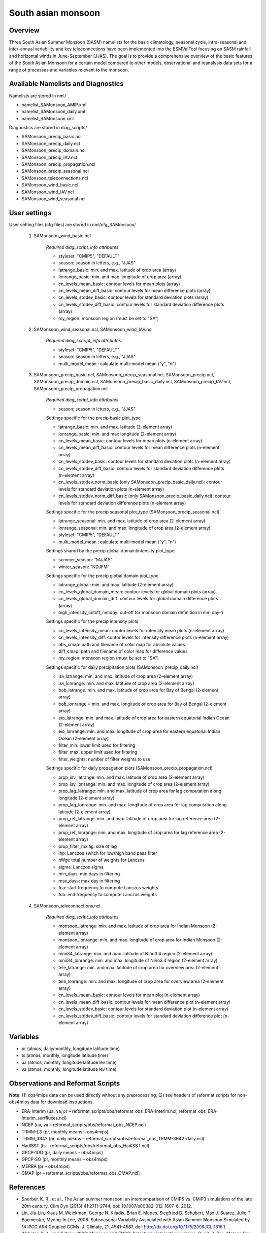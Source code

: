 South asian monsoon
===================

Overview
--------

Three South Asian Summer Monsoon (SASM) namelists for the basic climatology, seasonal cycle, intra-seasonal and inter-annual variability and key teleconnections have been implemented into the ESMValTool focusing on SASM rainfall and horizontal winds in June-September (JJAS). The goal is to provide a comprehensive overview of the basic features of the South Asian Monsoon for a certain model compared to other models, observational and reanalysis data sets for a range of processes and variables relevant to the monsoon.


Available Namelists and Diagnostics
-----------------------------------

Namelists are stored in nml/

* namelist_SAMonsoon_AMIP.xml
* namelist_SAMonsoon_daily.xml
* namelist_SAMonsoon.xml

Diagnostics are stored in diag_scripts/

* SAMonsoon_precip_basic.ncl
* SAMonsoon_precip_daily.ncl
* SAMonsoon_precip_domain.ncl
* SAMonsoon_precip_IAV.ncl
* SAMonsoon_precip_propagation.ncl
* SAMonsoon_precip_seasonal.ncl
* SAMonsoon_teleconnections.ncl
* SAMonsoon_wind_basic.ncl
* SAMonsoon_wind_IAV.ncl
* SAMonsoon_wind_seasonal.ncl


User settings
-------------

User setting files (cfg files) are stored in nml/cfg_SAMonsoon/

    #. SAMonsoon_wind_basic.ncl

        *Required diag_script_info attributes*

        * styleset: "CMIP5", "DEFAULT"
        * season: season in letters, e.g., "JJAS"
        * latrange_basic: min. and max. latitude of crop area (array)
        * lonrange_basic: min. and max. longitude of crop area (array)
        * cn_levels_mean_basic: contour levels for mean plots (array)
        * cn_levels_mean_diff_basic: contour levels for mean difference plots (array)
        * cn_levels_stddev_basic: contour levels for standard deviation plots (array)
        * cn_levels_stddev_diff_basic: contour levels for standard deviation difference plots (array) 
        * my_region: monsoon region (must be set to "SA")

    #. SAMonsoon_wind_seasonal.ncl, SAMonsoon_wind_IAV.ncl

        *Required diag_sccript_info attributes*

        * styleset: "CMIP5", "DEFAULT"
        * season: season in letters, e.g., "JJAS"
        * multi_model_mean : calculate multi-model mean ("y", "n")

    #. SAMonsoon_precip_basic.ncl, SAMonsoon_precip_seasonal.ncl, SAMonsoon_precip.ncl, SAMonsoon_precip_domain.ncl, SAMonsoon_precip_basic_daily.ncl, SAMonsoon_precip_IAV.ncl, SAMonsoon_precip_propagation.ncl

        *Required diag_script_info attributes*

        * season: season in letters, e.g., "JJAS"

        Settings specific for the precip basic plot_type

        * latrange_basic: min. and max. latitude (2-element array)
        * lonrange_basic: min. and max longitude (2-element array)
        * cn_levels_mean_basic: contour levels for mean plots (n-element array)
        * cn_levels_mean_diff_basic: contour levels for mean difference plots (n-element array)
        * cn_levels_stddev_basic: contour levels for standard deviation plots (n-element array)
        * cn_levels_stddev_diff_basic: contour levels for standard deviation difference plots (n-element array)
        * cn_levels_stddev_norm_basic (only SAMonsoon_precip_basic_daily.ncl): contour levels for standard deviation plots (n-element array)
        * cn_levels_stddev_norm_diff_basic (only SAMonsoon_precip_basic_daily.ncl): contour levels for standard deviation difference plots (n-element array)

        Settings specific for the precip seasonal plot_type (SAMonsoon_precip_seasonal.ncl)

        * latrange_seasonal: min. and max. latitude of crop area (2-element array)
        * lonrange_seasonal: min. and max. longitude of crop area (2-element array)
        * styleset: "CMIP5", "DEFAULT"
        * multi_model_mean : calculate multi-model mean ("y", "n")

        Settings shared by the precip global domain/intensity plot_type

        * summer_season: "MJJAS"
        * winter_season: "NDJFM"

        Settings specific for the precip global domain plot_type

        * latrange_global: min. and max. latitude (2-element array)
        * cn_levels_global_domain_mean: contour levels for global domain plots (array)
        * cn_levels_global_domain_diff: contour levels for global domain difference plots (array)
        * high_intensity_cutoff_mmday: cut-off for monsoon domain definition in mm day-1

        Settings specific for the precip intensity plots

        * cn_levels_intensity_mean: contor levels for intensity mean plots (n-element array)
        * cn_levels_intensity_diff: contor levels for intensity difference plots (n-element array)
        * abs_cmap: path and filename of color map for absolute values
        * diff_cmap: path and filename of color map for difference values
        * my_region: monsoon region (must be set to "SA")

        Settings specific for daily precipitation plots (SAMonsoon_precip_daily.ncl)

        * isv_latrange: min. and max. latitude of crop area (2-element array)
        * isv_lonrange: min. and max. latitude of crop area (2-element array)
        * bob_latrange: min. and max. latitude of crop area for Bay of Bengal (2-element array)
        * bob_lonrange = min. and max. longitude of crop area for Bay of Bengal (2-element array)
        * eio_latrange: min. and max. latitude of crop area for eastern equatorial Indian Ocean (2-element array)
        * eio_lonrange: min. and max. longitude of crop area for eastern equatorial Indian Ocean (2-element array)
        * filter_min: lower limit used for filtering
        * filter_max: upper limit used for filtering
        * filter_weights: number of filter weights to use

        Settings specific for daily propagation plots (SAMonsoon_precip_propagation.ncl)

        * prop_isv_latrange: min. and max. latitude of crop area (2-element array)
        * prop_isv_lonrange: min. and max. longitude of crop area (2-element array)
        * prop_lag_latrange: min. and max. latitude of crop area for lag computation along longitude (2-element array)
        * prop_lag_lonrange: min. and max. longitude of crop area for lag computation along latitude (2-element array)
        * prop_ref_latrange: min. and max. latitude of crop area for lag reference area (2-element array)
        * prop_ref_lonrange: min. and max. longitude of crop area for lag reference area (2-element array)
        * prop_filter_mxlag: size of lag
        * ihp: Lanczos switch for low/high band pass filter
        * nWgt: total number of weights for Lanczos
        * sigma: Lanczos sigma
        * min_days: min days in filtering
        * max_days: max day in filtering
        * fca: start frequency to compute Lanczos weights
        * fcb: end frequency to compute Lanczos weights

    #. SAMonsoon_teleconnections.ncl

        *Required diag_script_info attributes*

        * monsoon_latrange: min. and max. latitude of crop area for Indian Monsoon (2-element array)
        * monsoon_lonrange: min. and max. longitude of crop area for Indian Monsoon (2-element array)
        * nino34_latrange: min. and max. latitude of Niño3.4 region (2-element array)
        * nino34_lonrange: min. and max. longitude of Niño3.4 region (2-element array)
        * tele_latrange: min. and max. latitude of crop area for overview area (2-element array)
        * tele_lonrange: min. and max. longitude of crop area for overview area (2-element array)
        * cn_levels_mean_basic: contour levels for mean plot (n-element array)
        * cn_levels_mean_diff_basic: contour levels for mean difference plot (n-element array)
        * cn_levels_stddev_basic: contour levels for standard deviation plot (n-element array)
        * cn_levels_stddev_diff_basic: contour levels for standard deviation difference plot (n-element array)


Variables
---------

* pr (atmos, daily/monthly, longitude latitude time)
* ts (atmos, monthly, longitude latitude time)
* ua (atmos, monthly, longitude latitude lev time)
* va (atmos, monthly, longitude latitude lev time)


Observations and Reformat Scripts
---------------------------------

**Note**: (1) obs4mips data can be used directly without any preprocessing; (2) see headers of reformat scripts for non-obs4mips data for download instructions.

* ERA-Interim (ua, va, pr – reformat_scripts/obs/reformat_obs_ERA-Interim.ncl, reformat_obs_ERA-Interim_surffluxes.ncl)
* NCEP (ua, va – reformat_scripts/obs/reformat_obs_NCEP.ncl)
* TRMM-L3 (pr, monthly means – obs4mips)
* TRMM_3B42 (pr, daily means – reformat_scripts/obs/reformat_obs_TRMM-3B42-daily.ncl)
* HadISST (ts – reformat_scripts/obs/reformat_obs_HadISST.ncl)
* GPCP-1DD (pr, daily means – obs4mips)
* GPCP-SG (pr, monthly means – obs4mips)
* MERRA (pr – obs4mips)
* CMAP (pr – reformat_scripts/obs/reformat_obs_CMAP.ncl)



References
----------

* Sperber, K. R., et al., The Asian summer monsoon: an intercomparison of CMIP5 vs. CMIP3 simulations of the late 20th century, Clim Dyn (2013) 41:2711–2744, doi: 10.1007/s00382-012-1607-6, 2012.
* Lin, Jia-Lin, Klaus M. Weickman, George N. Kiladis, Brian E. Mapes, Siegfried D. Schubert, Max J. Suarez, Julio T. Bacmeister, Myong-In Lee, 2008: Subseasonal Variability Associated with Asian Summer Monsoon Simulated by 14 IPCC AR4 Coupled GCMs. J. Climate, 21, 4541-4567. doi: http://dx.doi.org/10.1175/2008JCLI1816.1.
* Webster, P. J., and S.Yang, 1992: Monsoon and ENSO: Selectively interactive systems. Quart. J. Roy. Meteor. Soc., 118, 877-926. (Webster-Yang dynamical monsoon index)
* Goswami, B. N., B. Krishnamurthy, and H. Annamalai, 1999: A broad-scale circulation index for interannual variability of the Indian summer monsoon. Quart. J. Roy. Meteor. Soc., 125, 611-633. (Goswami dynamical monsoon index)
* Wang, B., and Z. Fan, 1999: Choice of south Asian summer monsoon indices. Bull. Amer. Meteor. Soc., 80, 629-638. (Wang-Fan dynamical monsoon index)
* Wang B., J. Liu, H. J. Kim, P. J. Webster, and S. Y. Yim, Recent change of global monsoon precipitation (1979-2008), Climate Dynamics, doi: 10.1007/s00382-011-1266-z, 2011. (Intensity/Monsoon domain reference)


Example plots
-------------

.. figure:: ../../source/namelists/figures/south_asian_monsoon/fig1.png
   :scale: 50 %
   :alt: xxxx
   

.. figure:: ../../source/namelists/figures/south_asian_monsoon/fig2.png
   :scale: 50 %
   :alt: xxxx


.. figure:: ../../source/namelists/figures/south_asian_monsoon/fig3.png
   :scale: 50 %
   :alt: xxxx


.. figure:: ../../source/namelists/figures/south_asian_monsoon/fig4.png
   :scale: 50 %
   :alt: xxxx



.. figure:: ../../source/namelists/figures/south_asian_monsoon/fig5.png
   :scale: 50 %
   :alt: xxxx


.. figure:: ../../source/namelists/figures/south_asian_monsoon/fig6.png
   :scale: 50 %
   :alt: xxxx


.. figure:: ../../source/namelists/figures/south_asian_monsoon/fig7.png
   :width: 11cm
   :alt: xxxx



.. figure:: ../../source/namelists/figures/south_asian_monsoon/fig8.png
   :width: 11cm
   :alt: xxxx


.. figure:: ../../source/namelists/figures/south_asian_monsoon/fig9.png
   :scale: 50 %
   :alt: xxxx


.. figure:: ../../source/namelists/figures/south_asian_monsoon/fig10.png
   :scale: 50 %
   :alt: xxxx
   

.. figure:: ../../source/namelists/figures/south_asian_monsoon/fig11.png
   :scale: 50 %
   :alt: xxxx


